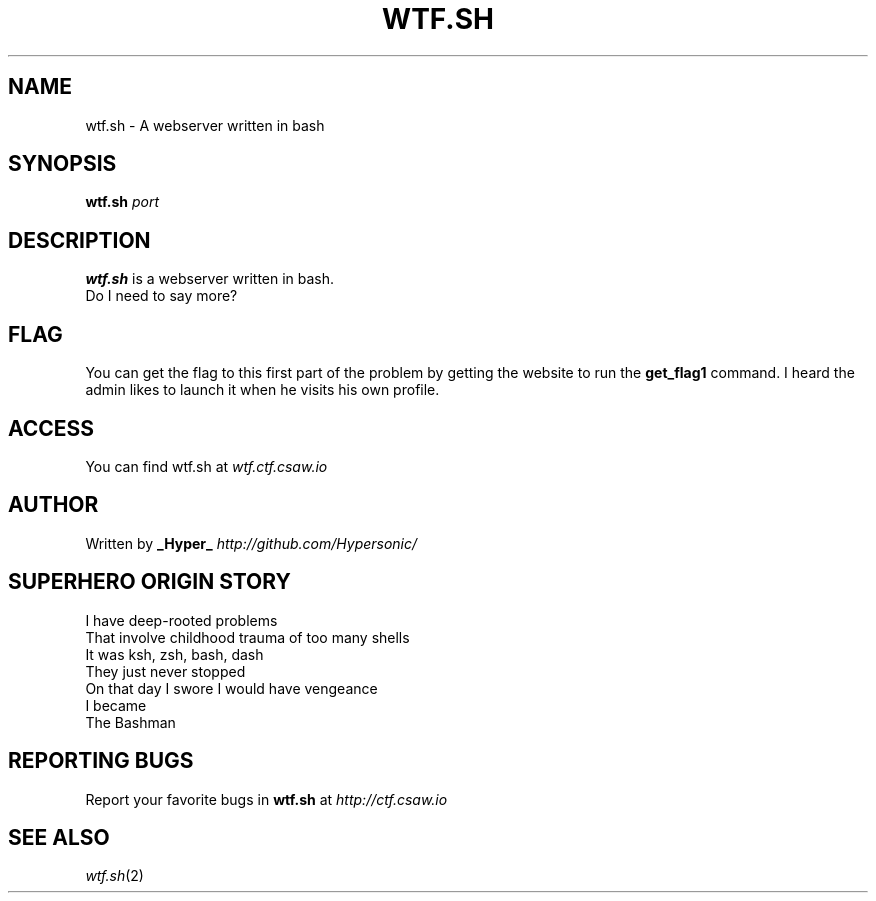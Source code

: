 .TH WTF.SH "1" "September 2016" "CSAW 2016" "Quals"
.SH NAME
wtf.sh \- A webserver written in bash

.SH SYNOPSIS
.B wtf.sh
\fI\,port\/\fR

.SH DESCRIPTION
.B wtf.sh
is a webserver written in bash.
.br
Do I need to say more?

.SH FLAG
You can get the flag to this first part of the problem by getting the website to run the
.B get_flag1
command. I heard the admin likes to launch it when he visits his own profile.

.SH ACCESS
You can find wtf.sh at
\fIwtf.ctf.csaw.io\fR

.SH AUTHOR
Written by
.B _Hyper_
\fI\,http://github.com/Hypersonic/\/\fR

.SH "SUPERHERO ORIGIN STORY"
I have deep-rooted problems
.br
That involve childhood trauma of too many shells
.br
It was ksh, zsh, bash, dash
.br
They just never stopped
.br
On that day I swore I would have vengeance
.br 
I became
.br
The Bashman

.SH "REPORTING BUGS"
Report your favorite bugs in
.B wtf.sh
at
\fI\,http://ctf.csaw.io\/\fR

.SH "SEE ALSO"
\fIwtf.sh\fP(2)

